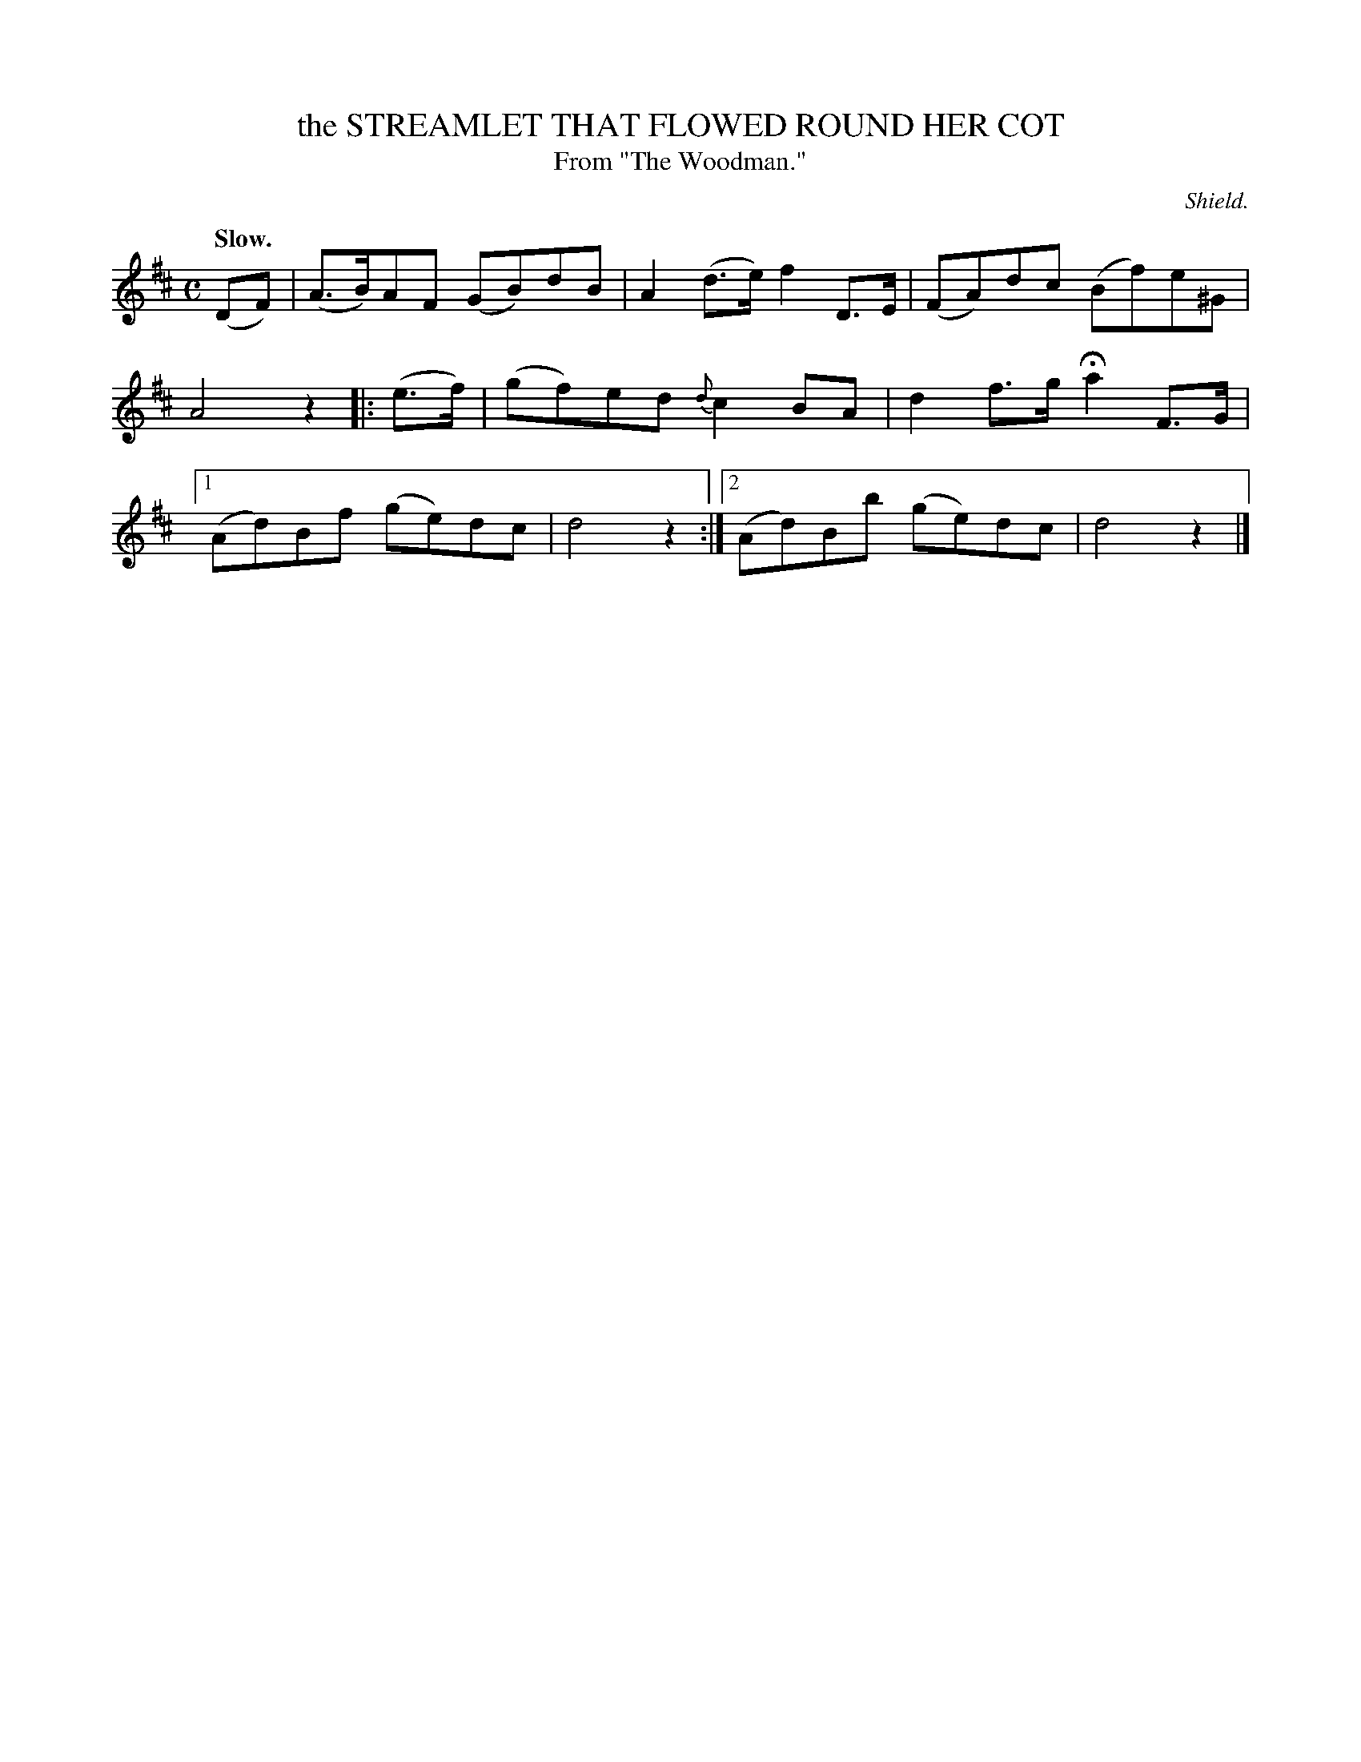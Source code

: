 X: 11432
T: the STREAMLET THAT FLOWED ROUND HER COT
T: From "The Woodman."
C: Shield.
Q: "Slow."
%R: air, strathspey
B: W. Hamilton "Universal Tune-Book" Vol. 1 Glasgow 1844 p.143 #2
S: http://imslp.org/wiki/Hamilton's_Universal_Tune-Book_(Various)
Z: 2016 John Chambers <jc:trillian.mit.edu>
M: C
L: 1/8
K: D
%%slurgraces yes
%%graceslurs yes
% - - - - - - - - - - - - - - - - - - - - - - - - -
(DF) |\
(A>B)AF (GB)dB | A2(d>e) f2D>E |\
(FA)dc (Bf)e^G | A4 z2 |: (e>f) |\
(gf)ed {d}c2BA | d2f>g Ha2F>G |\
[1 (Ad)Bf (ge)dc | d4 z2 :|\
[2 (Ad)Bb (ge)dc | d4 z2 |]
% - - - - - - - - - - - - - - - - - - - - - - - - -
